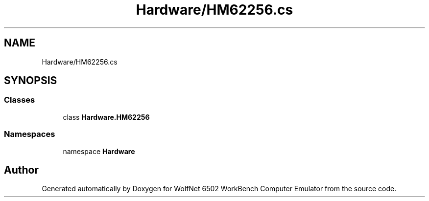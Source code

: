 .TH "Hardware/HM62256.cs" 3 "Sat Sep 24 2022" "Version beta" "WolfNet 6502 WorkBench Computer Emulator" \" -*- nroff -*-
.ad l
.nh
.SH NAME
Hardware/HM62256.cs
.SH SYNOPSIS
.br
.PP
.SS "Classes"

.in +1c
.ti -1c
.RI "class \fBHardware\&.HM62256\fP"
.br
.in -1c
.SS "Namespaces"

.in +1c
.ti -1c
.RI "namespace \fBHardware\fP"
.br
.in -1c
.SH "Author"
.PP 
Generated automatically by Doxygen for WolfNet 6502 WorkBench Computer Emulator from the source code\&.
